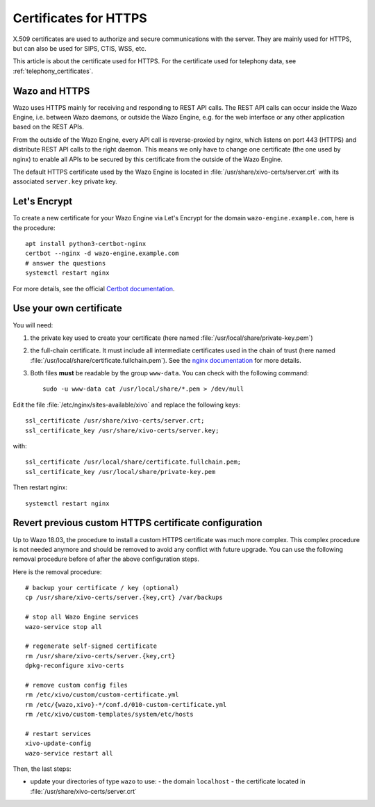 .. _https_certificate:

**********************
Certificates for HTTPS
**********************

X.509 certificates are used to authorize and secure communications with the server. They are mainly
used for HTTPS, but can also be used for SIPS, CTIS, WSS, etc.

This article is about the certificate used for HTTPS. For the certificate used for telephony data,
see :ref:`telephony_certificates`.


Wazo and HTTPS
==============

Wazo uses HTTPS mainly for receiving and responding to REST API calls. The REST API calls can occur
inside the Wazo Engine, i.e. between Wazo daemons, or outside the Wazo Engine, e.g. for the web
interface or any other application based on the REST APIs.

From the outside of the Wazo Engine, every API call is reverse-proxied by nginx, which listens on port
443 (HTTPS) and distribute REST API calls to the right daemon. This means we only have to change one
certificate (the one used by nginx) to enable all APIs to be secured by this certificate from the
outside of the Wazo Engine.

The default HTTPS certificate used by the Wazo Engine is located in
:file:`/usr/share/xivo-certs/server.crt` with its associated ``server.key`` private key.


Let's Encrypt
=============

To create a new certificate for your Wazo Engine via Let's Encrypt for the domain
``wazo-engine.example.com``, here is the procedure::

   apt install python3-certbot-nginx
   certbot --nginx -d wazo-engine.example.com
   # answer the questions
   systemctl restart nginx

For more details, see the official `Certbot documentation
<https://certbot.eff.org/lets-encrypt/debianstretch-nginx.html>`_.


Use your own certificate
========================

You will need:

1. the private key used to create your certificate (here named
   :file:`/usr/local/share/private-key.pem`)
2. the full-chain certificate. It must include all intermediate certificates used in the chain of
   trust (here named :file:`/usr/local/share/certificate.fullchain.pem`). See the `nginx
   documentation <https://nginx.org/en/docs/http/configuring_https_servers.html#chains>`_ for more
   details.
3. Both files **must** be readable by the group ``www-data``. You can check with the following
   command::

    sudo -u www-data cat /usr/local/share/*.pem > /dev/null

Edit the file :file:`/etc/nginx/sites-available/xivo` and replace the following keys::

   ssl_certificate /usr/share/xivo-certs/server.crt;
   ssl_certificate_key /usr/share/xivo-certs/server.key;

with::

   ssl_certificate /usr/local/share/certificate.fullchain.pem;
   ssl_certificate_key /usr/local/share/private-key.pem

Then restart nginx::

   systemctl restart nginx


Revert previous custom HTTPS certificate configuration
======================================================

Up to Wazo 18.03, the procedure to install a custom HTTPS certificate was much more complex. This
complex procedure is not needed anymore and should be removed to avoid any conflict with future
upgrade. You can use the following removal procedure before of after the above configuration steps.

Here is the removal procedure::

   # backup your certificate / key (optional)
   cp /usr/share/xivo-certs/server.{key,crt} /var/backups

   # stop all Wazo Engine services
   wazo-service stop all

   # regenerate self-signed certificate
   rm /usr/share/xivo-certs/server.{key,crt}
   dpkg-reconfigure xivo-certs

   # remove custom config files
   rm /etc/xivo/custom/custom-certificate.yml
   rm /etc/{wazo,xivo}-*/conf.d/010-custom-certificate.yml
   rm /etc/xivo/custom-templates/system/etc/hosts

   # restart services
   xivo-update-config
   wazo-service restart all

Then, the last steps:

* update your directories of type ``wazo`` to use:
  - the domain ``localhost``
  - the certificate located in :file:`/usr/share/xivo-certs/server.crt`
